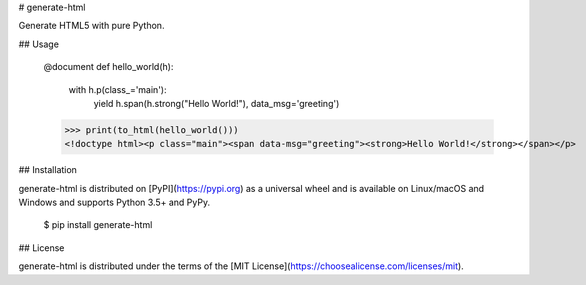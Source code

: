 # generate-html

Generate HTML5 with pure Python.

## Usage

	@document
	def hello_world(h):
		with h.p(class_='main'):
			yield h.span(h.strong("Hello World!"), data_msg='greeting')

	>>> print(to_html(hello_world()))
	<!doctype html><p class="main"><span data-msg="greeting"><strong>Hello World!</strong></span></p>

## Installation

generate-html is distributed on [PyPI](https://pypi.org) as a universal
wheel and is available on Linux/macOS and Windows and supports
Python 3.5+ and PyPy.

    $ pip install generate-html

## License

generate-html is distributed under the terms of the
[MIT License](https://choosealicense.com/licenses/mit).



